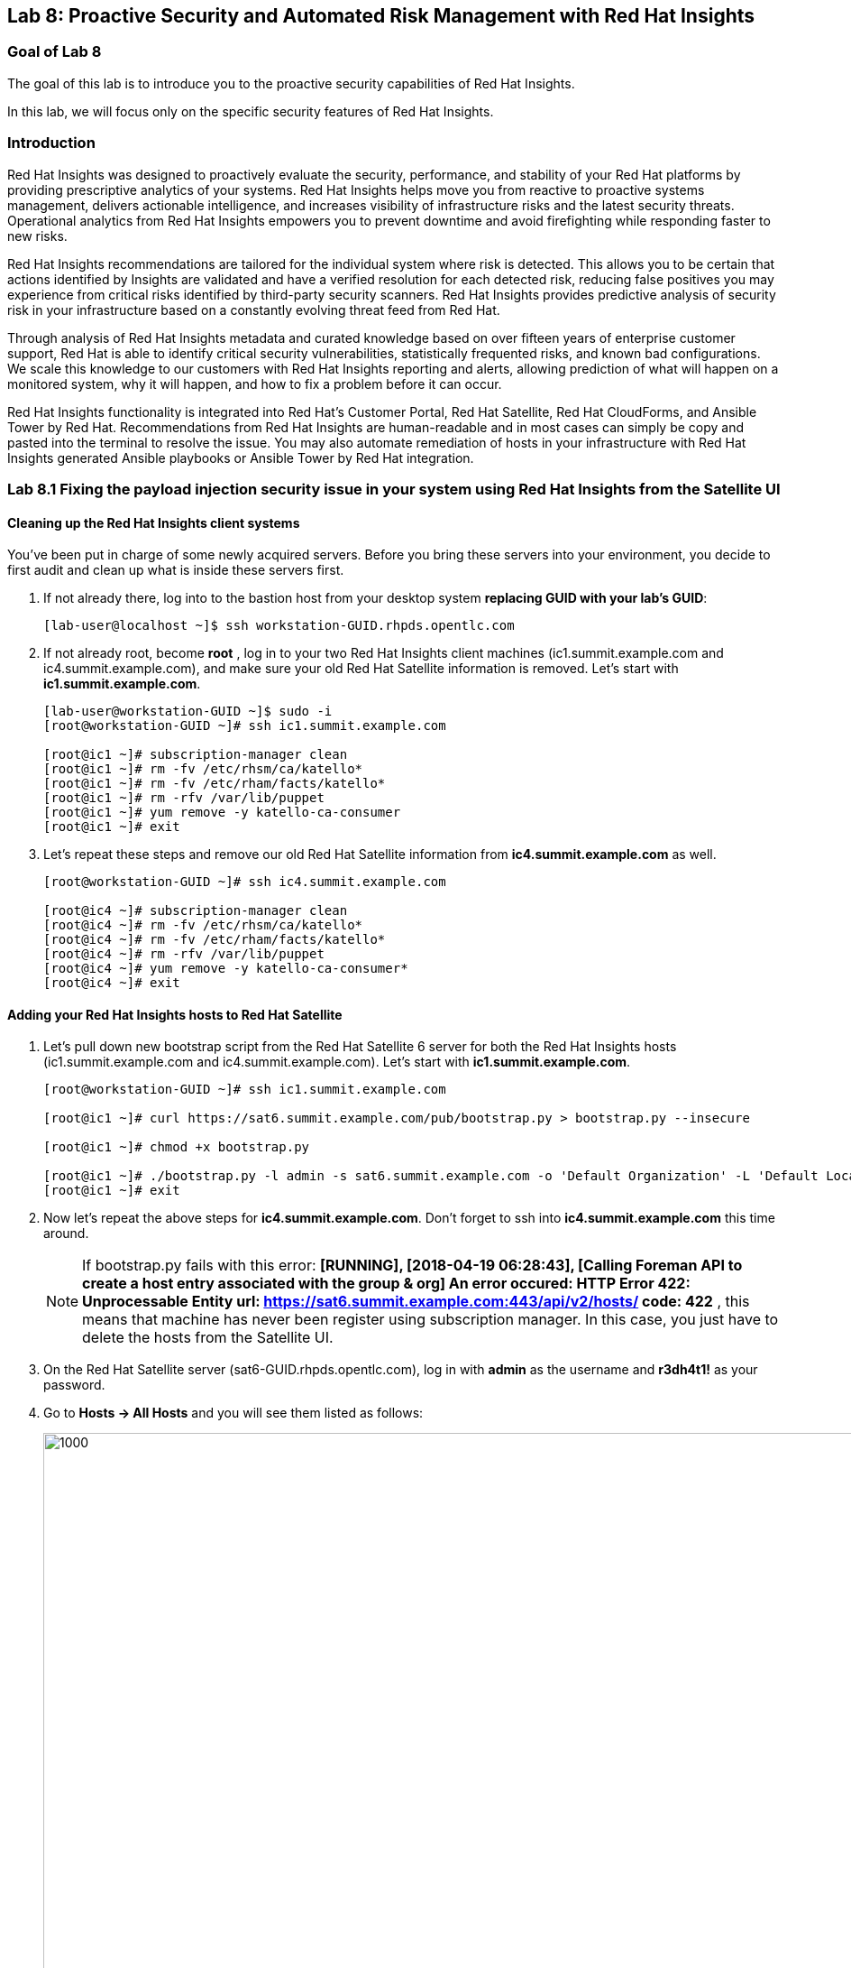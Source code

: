 == Lab 8: Proactive Security and Automated Risk Management with Red Hat Insights

=== Goal of Lab 8
The goal of this lab is to introduce you to the proactive security capabilities of Red Hat Insights.

In this lab, we will focus only on the specific security features of Red Hat Insights.

=== Introduction
Red Hat Insights was designed to proactively evaluate the security, performance, and stability of your Red Hat platforms by providing prescriptive analytics of your systems. Red Hat Insights helps move you from reactive to proactive systems management, delivers actionable intelligence, and increases visibility of infrastructure risks and the latest security threats. Operational analytics from Red Hat Insights empowers you to prevent downtime and avoid firefighting while responding faster to new risks.

Red Hat Insights recommendations are tailored for the individual system where risk is detected. This allows you to be certain that actions identified by Insights are validated and have a verified resolution for each detected risk, reducing false positives you may experience from critical risks identified by third-party security scanners. Red Hat Insights provides predictive analysis of security risk in your infrastructure based on a constantly evolving threat feed from Red Hat.

Through analysis of Red Hat Insights metadata and curated knowledge based on over fifteen years of enterprise customer support, Red Hat is able to identify critical security vulnerabilities, statistically frequented risks, and known bad configurations. We scale this knowledge to our customers with Red Hat Insights reporting and alerts, allowing prediction of what will happen on a monitored system, why it will happen, and how to fix a problem before it can occur.

Red Hat Insights functionality is integrated into Red Hat’s Customer Portal, Red Hat Satellite, Red Hat CloudForms, and Ansible Tower by Red Hat.  Recommendations from Red Hat Insights are human-readable and in most cases can simply be copy and pasted into the terminal to resolve the issue. You may also automate remediation of hosts in your infrastructure with Red Hat Insights generated Ansible playbooks or Ansible Tower by Red Hat integration.

=== Lab 8.1 Fixing the payload injection security issue in your system using Red Hat Insights from the Satellite UI

==== Cleaning up the Red Hat Insights client systems

You’ve been put in charge of some newly acquired servers. Before you bring these servers into your environment, you decide to first audit and clean up what is inside these servers first.

. If not already there, log into to the bastion host from your desktop system *replacing GUID with your lab's GUID*:
+
[source]
----
[lab-user@localhost ~]$ ssh workstation-GUID.rhpds.opentlc.com
----

. If not already root, become *root* , log in to your two Red Hat Insights client machines (ic1.summit.example.com and ic4.summit.example.com), and make sure your old Red Hat Satellite information is removed. Let's start with *ic1.summit.example.com*.
+
[source]
----
[lab-user@workstation-GUID ~]$ sudo -i
[root@workstation-GUID ~]# ssh ic1.summit.example.com

[root@ic1 ~]# subscription-manager clean
[root@ic1 ~]# rm -fv /etc/rhsm/ca/katello*
[root@ic1 ~]# rm -fv /etc/rham/facts/katello*
[root@ic1 ~]# rm -rfv /var/lib/puppet
[root@ic1 ~]# yum remove -y katello-ca-consumer
[root@ic1 ~]# exit
----

. Let's repeat these steps and remove our old Red Hat Satellite information from *ic4.summit.example.com* as well.
+
[source]
----
[root@workstation-GUID ~]# ssh ic4.summit.example.com

[root@ic4 ~]# subscription-manager clean
[root@ic4 ~]# rm -fv /etc/rhsm/ca/katello*
[root@ic4 ~]# rm -fv /etc/rham/facts/katello*
[root@ic4 ~]# rm -rfv /var/lib/puppet
[root@ic4 ~]# yum remove -y katello-ca-consumer*
[root@ic4 ~]# exit
----

==== Adding your Red Hat Insights hosts to Red Hat Satellite

. Let's pull down new bootstrap script from the Red Hat Satellite 6 server for both the Red Hat Insights hosts (ic1.summit.example.com and ic4.summit.example.com). Let's start with *ic1.summit.example.com*.

+
[source]
----
[root@workstation-GUID ~]# ssh ic1.summit.example.com

[root@ic1 ~]# curl https://sat6.summit.example.com/pub/bootstrap.py > bootstrap.py --insecure

[root@ic1 ~]# chmod +x bootstrap.py

[root@ic1 ~]# ./bootstrap.py -l admin -s sat6.summit.example.com -o 'Default Organization' -L 'Default Location' -g base_with_puppet -a base_with_puppet
[root@ic1 ~]# exit
----
. Now let's repeat the above steps for *ic4.summit.example.com*. Don't forget to ssh into *ic4.summit.example.com* this time around.

+
NOTE: If bootstrap.py fails with this error: *[RUNNING], [2018-04-19 06:28:43], [Calling Foreman API to create a host entry associated with the group & org]
An error occured: HTTP Error 422: Unprocessable Entity
url: https://sat6.summit.example.com:443/api/v2/hosts/
code: 422*  , this means that machine has never been register using subscription manager. In this case, you just have to delete the hosts from the Satellite UI.

. On the Red Hat Satellite server (sat6-GUID.rhpds.opentlc.com), log in with *admin* as the username and *r3dh4t1!* as your password.

. Go to *Hosts → All Hosts* and you will see them listed as follows:
+
image:images/lab8.1-allhosts.png[1000,1000]

. Select *ic1.summit.example.com* and *ic4.summit.example.com* and delete them by going to Select *Action → Delete Hosts*, as in the following screen.
+
image:images/lab8.1-deletehosts.png[1000,1000]

. Now, re-run the bootstrap.py script for both *ic1.summit.example.com* and *ic4.summit.example.com*. Refer back to the previous steps to see the commands to do this.

. When logging into the Satellite UI you should see your systems registered. Go to *Hosts → Content Hosts* and you will see them listed as follows:
+
image:images/lab8.1-contenthosts.png[1000,1000]

=== Installing the Red Hat Insights client

. Now it’s the time to install the Insights RPM and register your system to Red Hat Insights.

+
NOTE: On RHEL 7.5, the client RPM has been renamed to insights-client, but this laboratory machines are using RHEL 7.0 and 7.3 for demonstration purposes, so the package name is still the old one.

+
NOTE: The bootstrap script provided in this lab already downloads and registers your hosts to Satellite, but in an environment where bootstrap script is not used, the needed steps are as follows:

. To install Insights RPM in each of your systems issue the following command:
+
[source]
[root@ic1 ~]# yum install redhat-access-insights

. And then, simply register each machine with Red Hat Insights as follows:
+
[source]
[root@ic1 ~]# redhat-access-insights --register
This host has already been registered.
Automatic daily scheduling for Insights has been enabled.
Starting to collect Insights data
Uploading Insights data, this may take a few minutes
Upload completed successfully!

=== Fixing the payload injection security issue
. Now, going back to the Satellite UI, click on Red Hat Insights → Overview, where you could see all your registered systems, actions summary (highlighted by priority) as well as latest updates from Red Hat.
+
image:images/lab8.1-insightsoverview.png[1000,1000]

. In this lab, we will fix the specific *Kernel vulnerable to man-in-the-middle via payload injection (CVE-2016-5696)* on your client VMs without causing downtime.

. From your Satellite 6.3 UI, click on *Red Hat Insights → Inventory*.
+
image:images/lab8.1-inventory.png[1000,1000]

. Click on your client VM, which is *ic1.summit.example.com*. You will see the list of issues affecting it when clicking on the system name.
+
image:images/lab8.1-listofissues.png[1000,1000]

. Notice that your system shows up with multiple security vulnerabilities.

+
NOTE: One of the security issues listed is the Meltdown and Spectre vulnerability. This is the security issue that says *Kernel vulnerable to side-channel attacks in modern microprocessors(CVE-2017-573/Spectre, CVE-2017-5754/Meltdown)*. To save time, we will NOT be fixing this particular security issue in this lab exercise since the fix for Meltdown and Spectre requires a kernel upgrade, which requires a reboot of the system.

+
NOTE: Our objective is to fix the payload injection problem without causing downtime, and see that it no longer appears as a vulnerability in Red Hat Insights. Specifically, this payload injection problem causes the kernel to be vulnerable to man-in-the-middle via payload injection. A flaw was found in the implementation of the Linux kernel's handling of networking challenge ack link:https://tools.ietf.org/html/rfc5961[RFC 5961] where an attacker is able to determine the shared counter. This flaw allows an attacker located on different subnet to inject or take over a TCP connection between a server and client without needing to use a traditional man-in-the-middle (MITM) attack.

. Use your browser’s search function to search for *payload injection*.

+
NOTE: Reading the description for the vulnerability shows that the sysctl variable is set to a level that allows being exploited. We want to do the active mitigation by changing the sysctl variable and making it permanent on reboot. In this case, we do not want to update the kernel or reboot since we don’t want downtime.
+
image:images/lab8.1-payloadinjectionsearch.png[1000,1000]

. . If not already there, log into to the bastion host from your desktop system *replacing GUID with your lab's GUID*:
+
[source]
----
[lab-user@localhost ~]$ ssh workstation-GUID.rhpds.opentlc.com
----

. If not already root, become *root* , log in to your two Red Hat Insights client machines (ic1.summit.example.com and ic4.summit.example.com), and make sure your old Red Hat Satellite information is removed. Let's start with *ic1.summit.example.com*.
+
[source]
----
[lab-user@workstation-GUID ~]$ sudo -i
[root@workstation-GUID ~]# ssh ic1.summit.example.com
----

. Now, as *root*, perform the recommended active mitigation. Edit the */etc/sysctl.conf* file to add the mitigation configuration, and reload the kernel configuration:
+
[source]
----
[root@ic1 ~]# echo "net.ipv4.tcp_challenge_ack_limit = 2147483647" >> /etc/sysctl.conf

[root@ic1 ~]#  sysctl -p
net.ipv4.tcp_challenge_ack_limit = 100
net.ipv4.tcp_challenge_ack_limit = 2147483647
----

. After applying the active mitigation, we want to have the system report any changes, run the following command as root on ic1.summit.example.com:
+
[source]
# redhat-access-insights
Starting to collect Insights data
Uploading Insights data, this may take a few minutes
Upload completed successfully!

Wait until this step completes before moving to the next step.

. From your Satellite 6.3 UI, click on *Red Hat Insights → Inventory*.
+
image:images/lab8.1-insightsinventory.png[1000,1000]

. Click on your client VM, which is *ic1.summit.example.com*. You will notice than the number of actions has decreased.
+
image:images/lab8.1-actionsdecreased.png[1000,1000]

. Use your browser’s search function to search for *payload injection*. You will notice that this payload injection issue is no longer listed due to fixing the vulnerability.
+
image:images/lab8.1-payloadinjectionsearch-again.png[1000,1000]

Congratulations, you’re no longer vulnerable to the payload injection vulnerability!

=== Lab 8.2 Automatically fixing the payload injection security issue via Ansible Playbook

It is also possible to automate some of the issues with an Ansible Playbook that Insights provides us. You can see that in the top left corner of every single issue with the Ansible logo in blue if a playbook is available or in grey if it’s not.
+
image:images/lab8.2-ansiblelogo.png[1000,1000]

. In the particular case of the payload injection security issue, an Ansible Playbook is available for us.
+
image:images/lab8.2-ansibleavailable.png[1000,1000]

. Now we need to create a plan in which the issues that are found will be solved using an Ansible Playbook. In order to do so, from your Satellite 6.3 UI, click on *Red Hat Insights → Planner*.
+
image:images/lab8.2-ansibleplaybook-payloadinjection.png[1000,1000]

. And once there, click on *Create a plan*.
+
image:images/lab8.2-createaplan.png[1000,1000]

. Fill in the boxes as in the example, and do not forget to select only the payload injection security issue and select *ic4.summit.example.com* as the system in which this solution is to be applied.
+
image:images/lab8.2-playbookbuilder.png[1000,1000]

. As seen in the previous part of this laboratory, there are two ways to solve this issue, one is by updating the kernel, and the other one is apply the needed changes to the */etc/sysctl.conf* file to add the mitigation configuration, and reload the kernel configuration.
Insights gives us the opportunity to choose the resolution that we want. Please make sure to select *Set sysctl ip4 challenge ack limit* as your preferred choice and then click on the Save button.


<<top>>

link:README.adoc#table-of-contents[ Table of Contents ]
